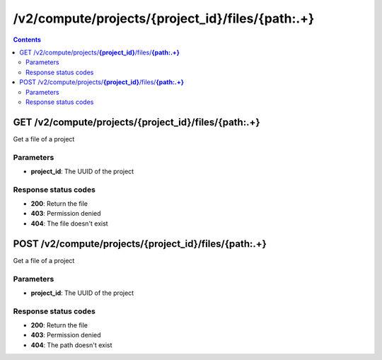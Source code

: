 /v2/compute/projects/{project_id}/files/{path:.+}
------------------------------------------------------------------------------------------------------------------------------------------

.. contents::

GET /v2/compute/projects/**{project_id}**/files/**{path:.+}**
~~~~~~~~~~~~~~~~~~~~~~~~~~~~~~~~~~~~~~~~~~~~~~~~~~~~~~~~~~~~~~~~~~~~~~~~~~~~~~~~~~~~~~~~~~~~~~~~~~~~~~~~~~~~~~~~~~~~~~~~~~~~~~~~~~~~~~~~~~~~~~~~~~~~~~~~~~~~~~
Get a file of a project

Parameters
**********
- **project_id**: The UUID of the project

Response status codes
**********************
- **200**: Return the file
- **403**: Permission denied
- **404**: The file doesn't exist


POST /v2/compute/projects/**{project_id}**/files/**{path:.+}**
~~~~~~~~~~~~~~~~~~~~~~~~~~~~~~~~~~~~~~~~~~~~~~~~~~~~~~~~~~~~~~~~~~~~~~~~~~~~~~~~~~~~~~~~~~~~~~~~~~~~~~~~~~~~~~~~~~~~~~~~~~~~~~~~~~~~~~~~~~~~~~~~~~~~~~~~~~~~~~
Get a file of a project

Parameters
**********
- **project_id**: The UUID of the project

Response status codes
**********************
- **200**: Return the file
- **403**: Permission denied
- **404**: The path doesn't exist

